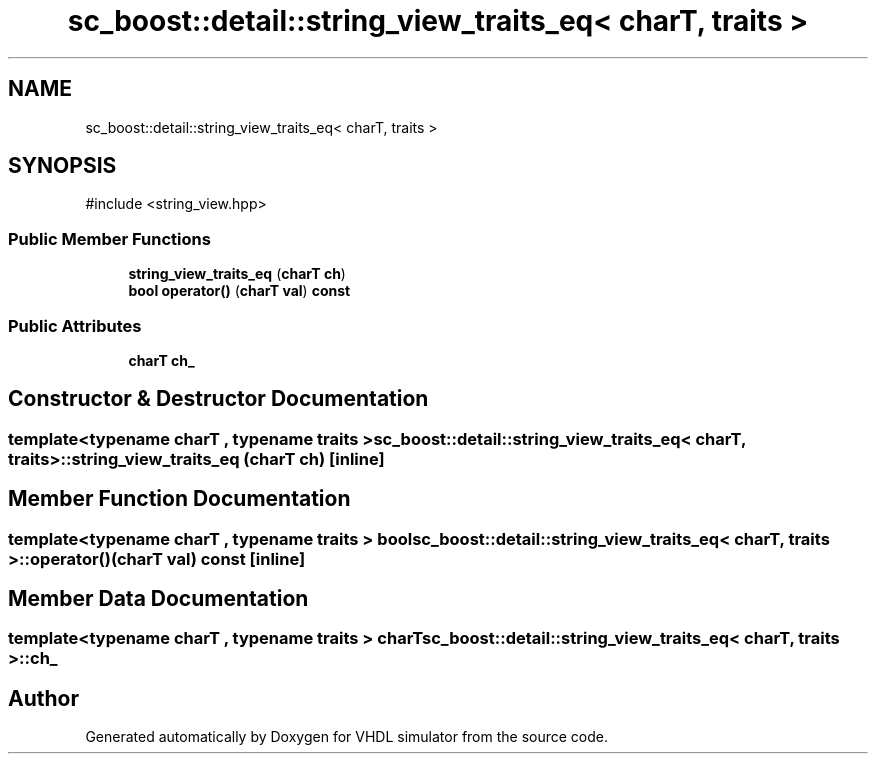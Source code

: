 .TH "sc_boost::detail::string_view_traits_eq< charT, traits >" 3 "VHDL simulator" \" -*- nroff -*-
.ad l
.nh
.SH NAME
sc_boost::detail::string_view_traits_eq< charT, traits >
.SH SYNOPSIS
.br
.PP
.PP
\fR#include <string_view\&.hpp>\fP
.SS "Public Member Functions"

.in +1c
.ti -1c
.RI "\fBstring_view_traits_eq\fP (\fBcharT\fP \fBch\fP)"
.br
.ti -1c
.RI "\fBbool\fP \fBoperator()\fP (\fBcharT\fP \fBval\fP) \fBconst\fP"
.br
.in -1c
.SS "Public Attributes"

.in +1c
.ti -1c
.RI "\fBcharT\fP \fBch_\fP"
.br
.in -1c
.SH "Constructor & Destructor Documentation"
.PP 
.SS "template<\fBtypename\fP \fBcharT\fP , \fBtypename\fP \fBtraits\fP > \fBsc_boost::detail::string_view_traits_eq\fP< \fBcharT\fP, \fBtraits\fP >::string_view_traits_eq (\fBcharT\fP ch)\fR [inline]\fP"

.SH "Member Function Documentation"
.PP 
.SS "template<\fBtypename\fP \fBcharT\fP , \fBtypename\fP \fBtraits\fP > \fBbool\fP \fBsc_boost::detail::string_view_traits_eq\fP< \fBcharT\fP, \fBtraits\fP >\fB::operator\fP() (\fBcharT\fP val) const\fR [inline]\fP"

.SH "Member Data Documentation"
.PP 
.SS "template<\fBtypename\fP \fBcharT\fP , \fBtypename\fP \fBtraits\fP > \fBcharT\fP \fBsc_boost::detail::string_view_traits_eq\fP< \fBcharT\fP, \fBtraits\fP >::ch_"


.SH "Author"
.PP 
Generated automatically by Doxygen for VHDL simulator from the source code\&.
